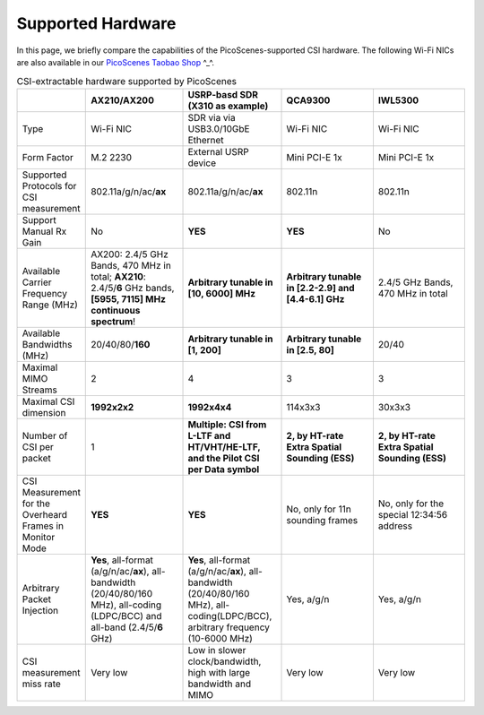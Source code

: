 Supported Hardware
==========================================

In this page, we briefly compare the capabilities of the PicoScenes-supported CSI hardware. 
The following Wi-Fi NICs are also available in our `PicoScenes Taobao Shop <https://item.taobao.com/item.htm?id=648560374131>`_ ^_^.

.. csv-table:: CSI-extractable hardware supported by PicoScenes
    :header: "", "AX210/AX200", "USRP-basd SDR (X310 as example)", "QCA9300", "IWL5300"
    :widths: 30, 60, 60, 60, 60

    "Type", "Wi-Fi NIC", "SDR via via USB3.0/10GbE Ethernet", "Wi-Fi NIC", "Wi-Fi NIC"
    "Form Factor", "M.2 2230", "External USRP device", "Mini PCI-E 1x ", "Mini PCI-E 1x"
    "Supported Protocols for CSI measurement", "802.11a/g/n/ac/**ax**", "802.11a/g/n/ac/**ax**", "802.11n", "802.11n"
    "Support Manual Rx Gain", "No", "**YES**", "**YES**", "No"
    "Available Carrier Frequency Range (MHz)", "AX200: 2.4/5 GHz Bands, 470 MHz in total; **AX210**: 2.4/5/**6** GHz bands, **[5955, 7115] MHz continuous spectrum**!", "**Arbitrary tunable in [10, 6000] MHz**", "**Arbitrary tunable in [2.2-2.9] and [4.4-6.1] GHz**", "2.4/5 GHz Bands, 470 MHz in total"
    "Available Bandwidths (MHz)", "20/40/80/**160**", "**Arbitrary tunable in [1, 200]**", "**Arbitrary tunable in [2.5, 80]**", "20/40"
    "Maximal MIMO Streams", "2", "4", "3", "3"
    "Maximal CSI dimension", "**1992x2x2**", "**1992x4x4**", "114x3x3", "30x3x3"
    "Number of CSI per packet", "1", "**Multiple: CSI from L-LTF and HT/VHT/HE-LTF, and the Pilot CSI per Data symbol**", "**2, by HT-rate Extra Spatial Sounding (ESS)**", "**2, by HT-rate Extra Spatial Sounding (ESS)**"
    "CSI Measurement for the Overheard Frames in Monitor Mode", "**YES**", "**YES**", "No, only for 11n sounding frames", "No, only for the special 12:34:56 address"
    "Arbitrary Packet Injection", "**Yes**, all-format (a/g/n/ac/**ax**), all-bandwidth (20/40/80/160 MHz), all-coding (LDPC/BCC) and all-band (2.4/5/**6** GHz)", "**Yes**, all-format (a/g/n/ac/**ax**), all-bandwidth (20/40/80/160 MHz), all-coding(LDPC/BCC), arbitrary frequency (10-6000 MHz)", "Yes, a/g/n", "Yes, a/g/n"
    "CSI measurement miss rate", "Very low", "Low in slower clock/bandwidth, high with large bandwidth and MIMO", "Very low", "Very low"
